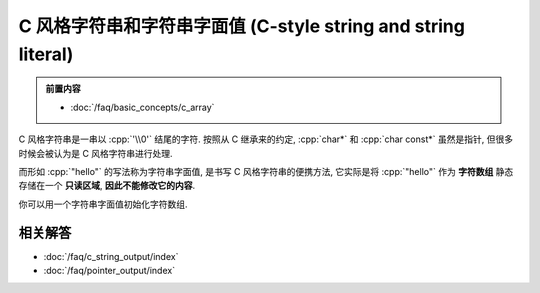 ************************************************************************************************************************
C 风格字符串和字符串字面值 (C-style string and string literal)
************************************************************************************************************************

.. admonition:: 前置内容
  :class: precontent

  - :doc:`/faq/basic_concepts/c_array`

C 风格字符串是一串以 :cpp:`'\\0'` 结尾的字符. 按照从 C 继承来的约定, :cpp:`char*` 和 :cpp:`char const*` 虽然是指针, 但很多时候会被认为是 C 风格字符串进行处理.

.. code-block:: cpp
  :linenos:

  char array[] = {'a', 'b', 'c', '\0'};

  int const size = std::strlen(array);  // 计数直到遇到终止字符 '\0'
  std::cout << array << '\n';           // 输出直到遇到终止字符 '\0'

而形如 :cpp:`"hello"` 的写法称为字符串字面值, 是书写 C 风格字符串的便携方法, 它实际是将 :cpp:`"hello"` 作为 **字符数组** 静态存储在一个 **只读区域**, **因此不能修改它的内容**.

.. code-block:: cpp
  :linenos:

  "hello";  // "hello" 的类型是 char[6], 除了 hello, 之后还有终止字符 '\0'.

  char const* string = "hello";  // 获取它首元素的指针, 按约定这就被认为是一个字符串

  char* string = "hello";  // 警告: 字符串字面值不允许被转换为 char*
  string[1]    = 'a';      // 未定义行为!

你可以用一个字符串字面值初始化字符数组.

.. tabs::

  .. tab:: 数组长度由编译器推导

    .. code-block:: cpp
      :linenos:

      char array[] = "hello";
      sizeof(array) == sizeof(char[6]);
      // 相当于:
      char array[6];
      array[0] = 'h';
      array[1] = 'e';
      array[2] = 'l';
      array[3] = 'l';
      array[4] = 'o';
      array[5] = '\0';

  .. tab:: 数组长度过长

    .. code-block:: cpp
      :linenos:

      char array[8] = "hello";
      // 相当于:
      array[0] = 'h';
      array[1] = 'e';
      array[2] = 'l';
      array[3] = 'l';
      array[4] = 'o';
      array[5] = '\0';
      array[6] = '\0';  // 之后的部分都会被初始化为 '\0', 即数值 0
      array[7] = '\0';

  .. tab:: 数组长度过短

    .. code-block:: cpp
      :linenos:

      char array[5] = "hello";  // 错误: "hello" 需要长度至少为 6

========================================================================================================================
相关解答
========================================================================================================================

- :doc:`/faq/c_string_output/index`
- :doc:`/faq/pointer_output/index`

